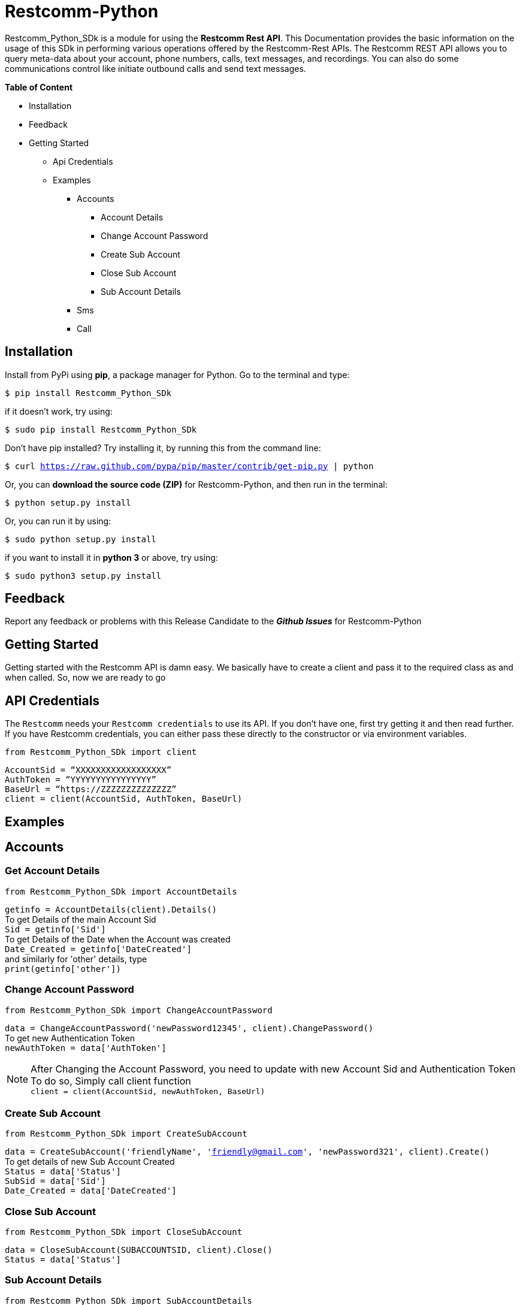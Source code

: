 = *Restcomm-Python* +

Restcomm_Python_SDk is a module for using the *Restcomm Rest API*. This Documentation provides the basic information on the usage of this SDk in performing various operations offered by the Restcomm-Rest APIs. The Restcomm REST API allows you to query meta-data about your account, phone numbers, calls, text messages, and recordings. You can also do some communications control like initiate outbound calls and send text messages.

.*Table of Content*

* Installation +
* Feedback +
* Getting Started +
** Api Credentials +
** Examples +
*** Accounts +
**** Account Details +
**** Change Account Password +
**** Create Sub Account +
**** Close Sub Account +
**** Sub Account Details +
*** Sms +
*** Call +

== *Installation*

Install from PyPi using *pip*, a package manager for Python. Go to the terminal and type:

`$ pip install Restcomm_Python_SDk`

if it doesn’t work, try using:

`$ sudo pip install Restcomm_Python_SDk`

Don’t have pip installed? Try installing it, by running this from the command line:

`$ curl https://raw.github.com/pypa/pip/master/contrib/get-pip.py | python`

Or, you can *download the source code (ZIP)* for Restcomm-Python, and then run in the terminal:

`$ python setup.py install`

Or, you can run it by using:

`$ sudo python setup.py install`

if you want to install it in *python 3* or above, try using:

`$ sudo python3 setup.py install`

== *Feedback*

Report any feedback or problems with this Release Candidate to the *_Github Issues_* for Restcomm-Python

== *Getting Started*

Getting started with the Restcomm API is damn easy. We basically have to create a client and pass it to the required class as and when called. So, now we are ready to go

== *API Credentials*

The `Restcomm` needs your `Restcomm credentials` to use its API. If you don’t have one, first try getting it and then read further. If you have Restcomm credentials, you can either pass these directly to the constructor or via environment variables.

`from Restcomm_Python_SDk import client` +

`AccountSid = “XXXXXXXXXXXXXXXXXX”` +
`AuthToken = “YYYYYYYYYYYYYYYY”` +
`BaseUrl = “https://ZZZZZZZZZZZZZZ”` +
`client = client(AccountSid, AuthToken, BaseUrl)` +

== *Examples*

== *Accounts*

=== *Get Account Details*

`from Restcomm_Python_SDk import AccountDetails` +

`getinfo = AccountDetails(client).Details()` +
To get Details of the main Account Sid +
`Sid = getinfo['Sid']` +
To get Details of the Date when the Account was created +
`Date_Created = getinfo['DateCreated']` +
and similarly for 'other' details, type +
`print(getinfo['other'])` 

=== *Change Account Password*

`from Restcomm_Python_SDk import ChangeAccountPassword` +

`data = ChangeAccountPassword('newPassword12345', client).ChangePassword()` +
To get new Authentication Token +
`newAuthToken = data['AuthToken']` +

NOTE: After Changing the Account Password, you need to update with new Account Sid and Authentication Token +
To do so, Simply call client function +
`client = client(AccountSid, newAuthToken, BaseUrl)` +

=== *Create Sub Account*

`from Restcomm_Python_SDk import CreateSubAccount` +

`data = CreateSubAccount('friendlyName', 'friendly@gmail.com', 'newPassword321', client).Create()` +
To get details of new Sub Account Created +
`Status = data['Status']` +
`SubSid = data['Sid']` +
`Date_Created = data['DateCreated']` +

=== *Close Sub Account*

`from Restcomm_Python_SDk import CloseSubAccount` +

`data = CloseSubAccount(SUBACCOUNTSID, client).Close()` +
`Status = data['Status']` +

=== *Sub Account Details*

`from Restcomm_Python_SDk import SubAccountDetails` +

To get the Details of all the Sub Accounts +
`getDetails = SubAccountDetails(client).Details()` +
To get the Details of SubAccount with give Sid +
`getInfo = getDetails['Sid']` +

== *Make a Call*

`from Restcomm_Python_SDk import client` +
`from Restcomm_Python_SDk import Makecall` +

`AuthToken = “YYYYYYYYYYYYYYYY”` +
`BaseUrl = “https://ZZZZZZZZZZZZZZ”` +
`client = client(AccountSid, AuthToken, BaseUrl)` +

`call = Makecall(from = “9840275164”, to = “8282900154”, url = “https://cloud.restcomm.com/restcomm/demos/hello-play.xml
”, client)` +
`print(call[“Sid”])` +

== *Send an SMS*

`from Restcomm_Python_SDk import client` +
`from Restcomm_Python_SDk import SendSms` +

`AccountSid = “XXXXXXXXXXXXXXXXXX”` +
`AuthToken = “YYYYYYYYYYYYYYYY”` +
`BaseUrl = “https://ZZZZZZZZZZZZZZ”` +
`client = client(AccountSid, AuthToken, BaseUrl)` +

`message = SendSms(to = “9840275164”, from = “8282900154”, body = “This is a test message. Please ignore it! ”, client)` +
